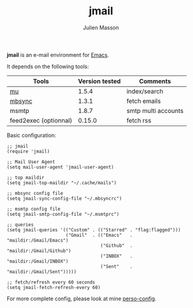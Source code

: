 #+TITLE:   jmail
#+AUTHOR:  Julien Masson
#+OPTIONS: \n:t

*jmail* is an e-mail environment for [[https://www.gnu.org/software/emacs/][Emacs]].

It depends on the following tools:
| Tools                 | Version tested | Comments            |
|-----------------------+----------------+---------------------|
| [[https://github.com/djcb/mu][mu]]                    |          1.5.4 | index/search        |
| [[https://isync.sourceforge.io/mbsync.html][mbsync]]                |          1.3.1 | fetch emails        |
| msmtp                 |          1.8.7 | smtp multi accounts |
| feed2exec (optionnal) |         0.15.0 | fetch rss           |

**** Basic configuration:
#+begin_src elisp
;; jmail
(require 'jmail)

;; Mail User Agent
(setq mail-user-agent 'jmail-user-agent)

;; top maildir
(setq jmail-top-maildir "~/.cache/mails")

;; mbsync config file
(setq jmail-sync-config-file "~/.mbsyncrc")

;; msmtp config file
(setq jmail-smtp-config-file "~/.msmtprc")

;; queries
(setq jmail-queries '(("Custom" . (("Starred" . "flag:flagged")))
                      ("Gmail"  . (("Emacs"   . "maildir:/Gmail/Emacs")
                                   ("Github"  . "maildir:/Gmail/Github")
                                   ("INBOX"   . "maildir:/Gmail/INBOX")
                                   ("Sent"    . "maildir:/Gmail/Sent")))))

;; fetch/refresh every 60 seconds
(setq jmail-fetch-refresh-every 60)
#+end_src

For more complete config, please look at mine [[https://github.com/JulienMasson/jm-config/blob/master/emacs/my-mail.el][perso-config]].
